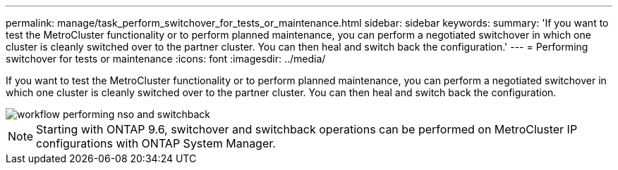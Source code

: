 ---
permalink: manage/task_perform_switchover_for_tests_or_maintenance.html
sidebar: sidebar
keywords:
summary: 'If you want to test the MetroCluster functionality or to perform planned maintenance, you can perform a negotiated switchover in which one cluster is cleanly switched over to the partner cluster. You can then heal and switch back the configuration.'
---
= Performing switchover for tests or maintenance
:icons: font
:imagesdir: ../media/

[.lead]
If you want to test the MetroCluster functionality or to perform planned maintenance, you can perform a negotiated switchover in which one cluster is cleanly switched over to the partner cluster. You can then heal and switch back the configuration.

image::../media/workflow_performing_nso_and_switchback.gif[]

NOTE: Starting with ONTAP 9.6, switchover and switchback operations can be performed on MetroCluster IP configurations with ONTAP System Manager.
